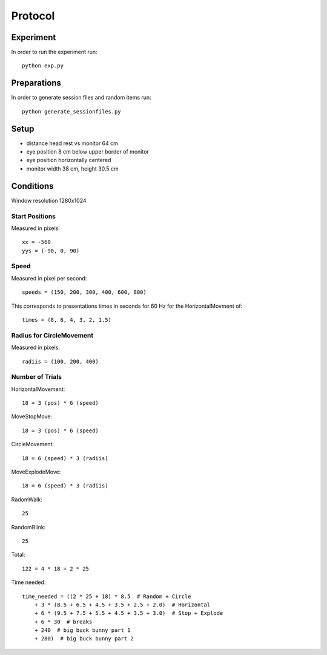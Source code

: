 ========
Protocol
========

Experiment
==========
In order to run the experiment run::

    python exp.py


Preparations
============
In order to generate session files and random items run::

    python generate_sessionfiles.py

Setup
=====

* distance head rest vs monitor 64 cm
* eye position 8 cm below upper border of monitor
* eye position horizontally centered
* monitor width 38 cm, height 30.5 cm

Conditions
==========
Window resolution 1280x1024

Start Positions
---------------
Measured in pixels::

    xx = -560
    yys = (-90, 0, 90)

Speed
-----
Measured in pixel per second::

    speeds = (150, 200, 300, 400, 600, 800)

This corresponds to presentations times in seconds for 60 Hz for the
HorizontalMovment of::

    times = (8, 6, 4, 3, 2, 1.5)


Radius for CircleMovement
-------------------------
Measured in pixels::

    radiis = (100, 200, 400)


Number of Trials
----------------
HorizontalMovement::

    18 = 3 (pos) * 6 (speed)

MoveStopMove::

    18 = 3 (pos) * 6 (speed)

CircleMovement::

    18 = 6 (speed) * 3 (radiis)

MoveExplodeMove::

    18 = 6 (speed) * 3 (radiis)

RadomWalk::

    25

RandomBlink::

    25


Total::

    122 = 4 * 18 + 2 * 25

Time needed::

    time_needed = ((2 * 25 + 18) * 8.5  # Random + Circle
        + 3 * (8.5 + 6.5 + 4.5 + 3.5 + 2.5 + 2.0)  # Horizontal
        + 6 * (9.5 + 7.5 + 5.5 + 4.5 + 3.5 + 3.0)  # Stop + Explode
        + 6 * 30  # breaks
        + 240  # big buck bunny part 1
        + 280)  # big buck bunny part 2

